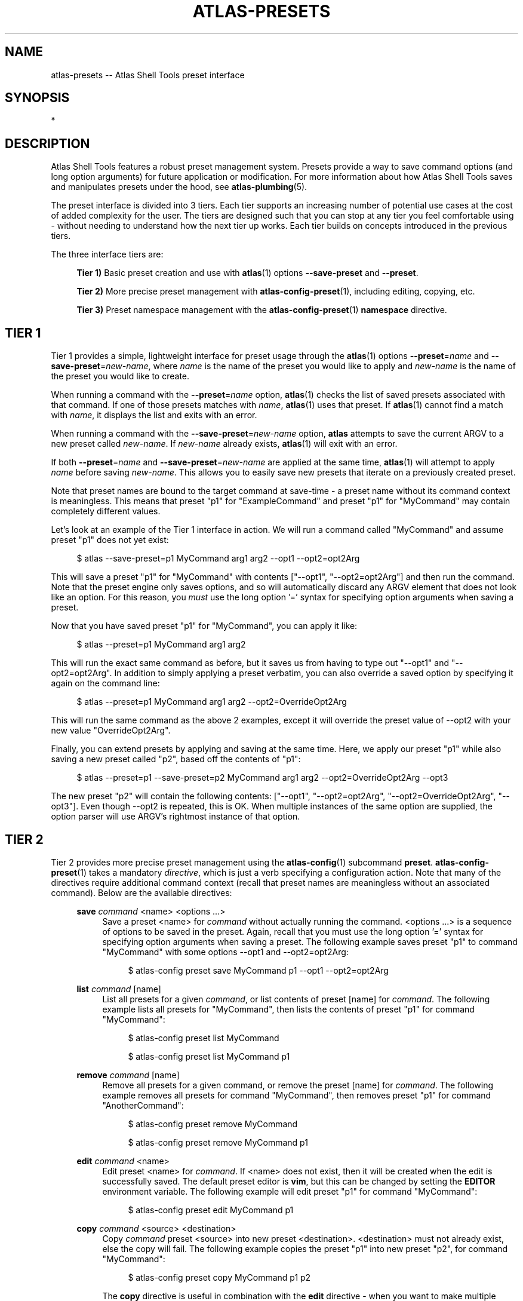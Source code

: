 .\"     Title: atlas-presets
.\"    Author: Lucas Cram
.\"    Source: atlas-shell-tools 0.0.1
.\"  Language: English
.\"
.TH "ATLAS-PRESETS" "7" "1 December 2018" "atlas\-shell\-tools 0\&.0\&.1" "Atlas Shell Tools Manual"
.\" -----------------------------------------------------------------
.\" * Define some portability stuff
.\" -----------------------------------------------------------------
.ie \n(.g .ds Aq \(aq
.el       .ds Aq '
.\" -----------------------------------------------------------------
.\" * set default formatting
.\" -----------------------------------------------------------------
.\" disable hyphenation
.nh
.\" disable justification (adjust text to left margin only)
.ad l
.\" -----------------------------------------------------------------
.\" * MAIN CONTENT STARTS HERE *
.\" -----------------------------------------------------------------

.SH "NAME"
.sp
atlas\-presets \-- Atlas Shell Tools preset interface

.SH "SYNOPSIS"
*

.SH "DESCRIPTION"
.sp
Atlas Shell Tools features a robust preset management system. Presets provide a way to save
command options (and long option arguments) for future application or modification.
For more information about how Atlas Shell Tools saves and manipulates presets under
the hood, see \fBatlas\-plumbing\fR(5).
.sp
The preset interface is divided into 3 tiers. Each tier supports an increasing
number of potential use cases at the cost of added complexity for the user. The
tiers are designed such that you can stop at any tier you feel comfortable using
\- without needing to understand how the next tier up works. Each tier builds
on concepts introduced in the previous tiers.

The three interface tiers are:
.sp
.RS 4
\fBTier 1)\fR Basic preset creation and use with \fBatlas\fR(1) options \fB\-\-save\-preset\fR and \fB\-\-preset\fR.

\fBTier 2)\fR More precise preset management with \fBatlas-config-preset\fR(1), including editing, copying, etc.

\fBTier 3)\fR Preset namespace management with the \fBatlas-config-preset\fR(1) \fBnamespace\fR directive.
.RE

.SH "TIER 1"
Tier 1 provides a simple, lightweight interface for preset usage through the \fBatlas\fR(1) options
\fB\-\-preset\fR=\fIname\fR and \fB\-\-save\-preset\fR=\fInew\-name\fR, where
\fIname\fR is the name of the preset you would like to apply and \fInew\-name\fR is
the name of the preset you would like to create.
.sp
When running a command with the \fB\-\-preset\fR=\fIname\fR option,
\fBatlas\fR(1) checks the list of saved presets associated with that command.
If one of those presets matches with \fIname\fR, \fBatlas\fR(1) uses that preset. If
\fBatlas\fR(1) cannot find a match with \fIname\fR, it displays the list and exits
with an error.
.sp
When running a command with the \fB\-\-save\-preset\fR=\fInew\-name\fR option,
\fBatlas\fR attempts to save the current ARGV to a new preset called \fInew\-name\fR.
If \fInew\-name\fR already exists, \fBatlas\fR(1) will exit with an error.
.sp
If both \fB\-\-preset\fR=\fIname\fR and \fB\-\-save\-preset\fR=\fInew\-name\fR
are applied at the same time, \fBatlas\fR(1) will attempt to apply \fIname\fR before
saving \fInew\-name\fR. This allows you to easily save new presets that iterate
on a previously created preset.
.sp
Note that preset names are bound to the target command at save\-time \- 
a preset name without its command context is meaningless. This means that preset
"p1" for "ExampleCommand" and preset "p1" for "MyCommand" may contain
completely different values.
.sp
Let's look at an example of the Tier 1 interface in action.
We will run a command called "MyCommand" and assume preset "p1" does not yet exist:
.sp
.RS 4
$ atlas \-\-save\-preset=p1 MyCommand arg1 arg2 \-\-opt1 \-\-opt2=opt2Arg
.RE
.sp
This will save a preset "p1" for "MyCommand" with contents ["\-\-opt1", "\-\-opt2=opt2Arg"]
and then run the command. Note that the preset engine only saves options, and so will
automatically discard any ARGV element that does not look like an option. For this reason,
you \fImust\fR use the long option '=' syntax for specifying option arguments when saving
a preset.
.sp
Now that you have saved preset "p1" for "MyCommand", you can apply it like:
.sp
.RS 4
$ atlas \-\-preset=p1 MyCommand arg1 arg2
.RE
.sp
This will run the exact same command as before, but it saves us from having
to type out "\-\-opt1" and "\-\-opt2=opt2Arg". In addition to simply applying
a preset verbatim, you can also override a saved option by specifying it again
on the command line:
.sp
.RS 4
$ atlas \-\-preset=p1 MyCommand arg1 arg2 \-\-opt2=OverrideOpt2Arg
.RE
.sp
This will run the same command as the above 2 examples, except it will override
the preset value of \-\-opt2 with your new value "OverrideOpt2Arg".
.sp
Finally, you can extend presets by applying and saving at the same time. Here,
we apply our preset "p1" while also saving a new preset called "p2", based off
the contents of "p1":
.sp
.RS 4
$ atlas \-\-preset=p1 \-\-save\-preset=p2 MyCommand arg1 arg2 --opt2=OverrideOpt2Arg --opt3
.RE
.sp
The new preset "p2" will contain the following contents:
["\-\-opt1", "\-\-opt2=opt2Arg", "\-\-opt2=OverrideOpt2Arg", "\-\-opt3"]. Even though
\-\-opt2 is repeated, this is OK. When multiple instances of the same option are
supplied, the option parser will use ARGV's rightmost instance of that option.
.sp

.SH "TIER 2"
Tier 2 provides more precise preset management using the \fBatlas\-config\fR(1)
subcommand \fBpreset\fR. \fBatlas\-config\-preset\fR(1) takes a mandatory \fIdirective\fR,
which is just a verb specifying a configuration action. Note that many of the
directives require additional command context (recall that preset names are meaningless without an associated command).
Below are the available directives:

.sp
.RS 4
\fBsave\fR \fIcommand\fR <name> <options ...>
.RS 4
Save a preset <name> for \fIcommand\fR without actually running the command.
<options ...> is a sequence of options to be saved in the preset.
Again, recall that you must use the long option '=' syntax for specifying option
arguments when saving a preset. The following example saves preset "p1" to command
"MyCommand" with some options --opt1 and --opt2=opt2Arg:
.sp
.RS 4
$ atlas\-config preset save MyCommand p1 --opt1 --opt2=opt2Arg
.RE
.sp
.RE
.RE

.sp
.RS 4
\fBlist\fR \fIcommand\fR [name]
.RS 4
List all presets for a given \fIcommand\fR, or list contents of preset [name]
for \fIcommand\fR. The following example lists all presets for "MyCommand", then
lists the contents of preset "p1" for command "MyCommand":
.sp
.RS 4
$ atlas\-config preset list MyCommand

$ atlas\-config preset list MyCommand p1
.RE
.sp
.RE
.RE

.sp
.RS 4
\fBremove\fR \fIcommand\fR [name]
.RS 4
Remove all presets for a given command, or remove the preset [name] for
\fIcommand\fR. The following example removes all presets for command "MyCommand",
then removes preset "p1" for command "AnotherCommand":
.sp
.RS 4
$ atlas\-config preset remove MyCommand

$ atlas\-config preset remove MyCommand p1
.RE
.sp
.RE
.RE

.sp
.RS 4
\fBedit\fR \fIcommand\fR <name>
.RS 4
Edit preset <name> for \fIcommand\fR. If <name> does not exist, then it will be
created when the edit is successfully saved. The default preset editor is \fBvim\fR,
but this can be changed by setting the \fBEDITOR\fR environment variable. The following
example will edit preset "p1" for command "MyCommand":
.sp
.RS 4
$ atlas\-config preset edit MyCommand p1
.RE
.RE
.RE

.sp
.RS 4
\fBcopy\fR \fIcommand\fR <source> <destination>
.RS 4
Copy \fIcommand\fR preset <source> into new preset <destination>.
<destination> must not already exist, else the copy will fail. The following example
copies the preset "p1" into new preset "p2", for command "MyCommand":
.sp
.RS 4
$ atlas\-config preset copy MyCommand p1 p2
.RE
.sp
The \fBcopy\fR directive is useful in combination with the \fBedit\fR directive \-
when you want to make multiple versions of a long preset, each with some minor differences.
.RE
.RE

.sp
.RS 4
\fBnamespace\fR <subdirective> [namespace]
.RS 4
Execute a <subdirective> on a given preset [namespace]. Available subdirectives
are \fBlist\fR, \fBuse\fR, \fBcreate\fR, and \fBremove\fR. Preset namespaces \-
and the \fBnamespace\fR directive \- are explained in more detail in the
\fBTIER 3\fR section found below.
.RE
.RE
.sp

.SH "TIER 3"
Tier 3 provides preset namespaces. A namespace creates an enclosing
scope for the presets associated with each command. For example, preset
"p1" for command "MyCommand" under "namespace1" and preset "p1" for command
"MyCommand" under "namespace2" may have completely different contents. Up to
this point, we have been working under the default namespace, appropriately
called "default". You can create and manage namespaces using the
\fBatlas\-config\-preset\fR(1) \fBnamespace\fR directive, which takes a subdirective to denote
the desired action. The available subdirectives are below:
.sp

.RS 4
\fBlist\fR
.RS 4
List all namespaces, highlighting the current namespace with a "*". An example
usage would look like:
.sp
.RS 4
$ atlas\-config preset namespace list
.RE
.RE
.RE
.sp

.RS 4
\fBuse\fR <namespace>
.RS 4
Switch to <namespace>, throwing an error if <namespace> does not exist. Any new
presets you create will now be saved under <namespace>, and presets you apply
will be sourced from <namespace>. The following example switches to a namespace
called "namespace1":
.sp
.RS 4
$ atlas\-config preset namespace use namespace1
.RE
.RE
.RE

.RS 4
\fBcreate\fR <namespace>
.RS 4
Create a new <namespace>, throwing an error if <namespace> already exists. This
will not actually switch to the new namespace. The following example creates a
namespace called "namespace1":
.sp
.RS 4
$ atlas\-config preset namespace create namespace1
.RE
.RE
.RE

.RS 4
\fBremove\fR <namespace>
.RS 4
Delete a <namespace>, including all associated presets. The \fBremove\fR will
fail if <namespace> does not exist, if <namespace> is currently in-use, or if
<namespace> is the default namespace. The following example removes a namespace
called "namespace1":
.sp
.RS 4
$ atlas\-config preset namespace remove namespace1
.RE
.RE

.RE
.sp

.SH "ATLAS SHELL TOOLS"
.sp
Part of the \fBatlas\-shell\-tools\fR(7) suite

